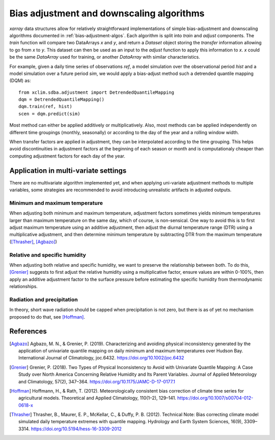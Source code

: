 ==========================================
Bias adjustment and downscaling algorithms
==========================================

`xarray` data structures allow for relatively straightforward implementations of simple bias-adjustment and downscaling algorithms documented in :ref:`bias-adjustment-algos`. Each algorithm is split into `train` and `adjust` components. The `train` function will compare two DataArrays `x` and `y`, and return a `Dataset` object storing the *transfer* information allowing to go from `x` to `y`. This dataset can then be used as an input to the `adjust` function to apply this information to `x`. `x` could be the same `DataArray` used for training, or another `DataArray` with similar characteristics.

For example, given a daily time series of observations `ref`, a model simulation over the observational period `hist` and a model simulation over a future period `sim`, we would apply a bias-adjust method such a detrended quantile mapping (DQM) as::

  from xclim.sdba.adjustment import DetrendedQuantileMapping
  dqm = DetrendedQuantileMapping()
  dqm.train(ref, hist)
  scen = dqm.predict(sim)

Most method can either be applied additively or multiplicatively. Also, most methods can be applied independently on different time groupings (monthly, seasonally) or according to the day of the year and a rolling window width.

When transfer factors are applied in adjustment, they can be interpolated according to the time grouping. This helps avoid discontinuities in adjustment factors at the beginning of each season or month and is computationaly cheaper than computing adjustment factors for each day of the year.


Application in multi-variate settings
=====================================

There are no multivariate algorithm implemented yet, and when applying uni-variate adjustment methods to multiple variables, some strategies are recommended to avoid introducing unrealistic artifacts in adjusted outputs.

Minimum and maximum temperature
-------------------------------

When adjusting both minimum and maximum temperature, adjustment factors sometimes yields minimum temperatures larger than maximum temperature on the same day, which of course, is non-sensical. One way to avoid this is to first adjust maximum temperature using an additive adjustment, then adjust the diurnal temperature range (DTR) using a multiplicative adjustment, and then determine minimum temperature by subtracting DTR from the maximum temperature ([Thrasher]_, [Agbazo]_)

Relative and specific humidity
------------------------------

When adjusting both relative and specific humidity, we want to preserve the relationship between both. To do this, [Grenier]_ suggests to first adjust the relative humidity using a multiplicative factor, ensure values are within 0-100%, then apply an additive adjustment factor to the surface pressure before estimating the specific humidity from thermodynamic relationships.

Radiation and precipitation
---------------------------

In theory, short wave radiation should be capped when precipitation is not zero, but there is as of yet no mechanism proposed to do that, see [Hoffman]_.


References
==========

.. [Agbazo] Agbazo, M. N., & Grenier, P. (2019). Characterizing and avoiding physical inconsistency generated by the application of univariate quantile mapping on daily minimum and maximum temperatures over Hudson Bay. International Journal of Climatology, joc.6432. https://doi.org/10.1002/joc.6432
.. [Grenier] Grenier, P. (2018). Two Types of Physical Inconsistency to Avoid with Univariate Quantile Mapping: A Case Study over North America Concerning Relative Humidity and Its Parent Variables. Journal of Applied Meteorology and Climatology, 57(2), 347–364. https://doi.org/10.1175/JAMC-D-17-0177.1
.. [Hoffman] Hoffmann, H., & Rath, T. (2012). Meteorologically consistent bias correction of climate time series for agricultural models. Theoretical and Applied Climatology, 110(1–2), 129–141. https://doi.org/10.1007/s00704-012-0618-x
.. [Thrasher] Thrasher, B., Maurer, E. P., McKellar, C., & Duffy, P. B. (2012). Technical Note: Bias correcting climate model simulated daily temperature extremes with quantile mapping. Hydrology and Earth System Sciences, 16(9), 3309–3314. https://doi.org/10.5194/hess-16-3309-2012
